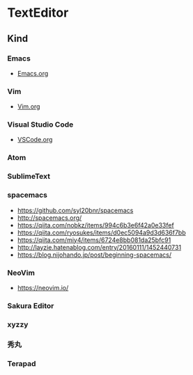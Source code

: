 * TextEditor
** Kind
*** Emacs
- [[file:Emacs.org][Emacs.org]]
*** Vim
- [[file:Vim.org][Vim.org]]
*** Visual Studio Code
- [[file:VSCode.org][VSCode.org]]
*** Atom
*** SublimeText
*** spacemacs
- https://github.com/syl20bnr/spacemacs
- http://spacemacs.org/
- https://qiita.com/nobkz/items/994c6b3e6f42a0e33fef
- https://qiita.com/ryosukes/items/d0ec5094a9d3d636f7bb
- https://qiita.com/miy4/items/6724e8bb081da25bfc91
- http://layzie.hatenablog.com/entry/20160111/1452440731
- https://blog.nijohando.jp/post/beginning-spacemacs/
*** NeoVim
- https://neovim.io/
*** Sakura Editor
*** xyzzy
*** 秀丸
*** Terapad
